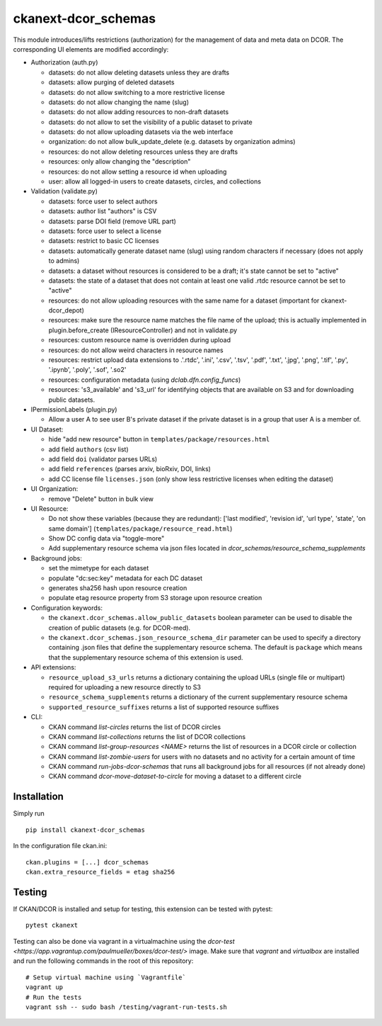 ckanext-dcor_schemas
====================

|PyPI Version| |Build Status| |Coverage Status|

This module introduces/lifts restrictions (authorization) for the management
of data and meta data on DCOR. The corresponding UI elements are modified
accordingly:

- Authorization (auth.py)

  - datasets: do not allow deleting datasets unless they are drafts
  - datasets: allow purging of deleted datasets
  - datasets: do not allow switching to a more restrictive license
  - datasets: do not allow changing the name (slug)
  - datasets: do not allow adding resources to non-draft datasets
  - datasets: do not allow to set the visibility of a public dataset to private
  - datasets: do not allow uploading datasets via the web interface
  - organization: do not allow bulk_update_delete (e.g. datasets by organization admins)
  - resources: do not allow deleting resources unless they are drafts
  - resources: only allow changing the "description"
  - resources: do not allow setting a resource id when uploading
  - user: allow all logged-in users to create datasets, circles, and collections

- Validation (validate.py)

  - datasets: force user to select authors
  - datasets: author list "authors" is CSV
  - datasets: parse DOI field (remove URL part)
  - datasets: force user to select a license
  - datasets: restrict to basic CC licenses
  - datasets: automatically generate dataset name (slug) using random characters
    if necessary (does not apply to admins)
  - datasets: a dataset without resources is considered to be a draft;
    it's state cannot be set to "active"
  - datasets: the state of a dataset that does not contain at least one
    valid .rtdc resource cannot be set to "active"
  - resources: do not allow uploading resources with the same name
    for a dataset (important for ckanext-dcor_depot)
  - resources: make sure the resource name matches the file name of the
    upload; this is actually implemented in plugin.before_create
    (IResourceController) and not in validate.py
  - resources: custom resource name is overridden during upload
  - resources: do not allow weird characters in resource names
  - resources: restrict upload data extensions to .'.rtdc', '.ini', '.csv',
    '.tsv', '.pdf', '.txt', '.jpg', '.png', '.tif', '.py', '.ipynb', '.poly',
    '.sof', '.so2'
  - resources: configuration metadata (using `dclab.dfn.config_funcs`)
  - resources: 's3_available' and 's3_url' for identifying objects that
    are available on S3 and for downloading public datasets.

- IPermissionLabels (plugin.py)

  - Allow a user A to see user B's private dataset if the private dataset
    is in a group that user A is a member of.

- UI Dataset:

  - hide "add new resource" button in ``templates/package/resources.html``
  - add field ``authors`` (csv list)
  - add field ``doi`` (validator parses URLs)
  - add field ``references`` (parses arxiv, bioRxiv, DOI, links)
  - add CC license file ``licenses.json`` (only show less restrictive licenses
    when editing the dataset)

- UI Organization:

  - remove "Delete" button in bulk view

- UI Resource:

  - Do not show these variables (because they are redundant):
    ['last modified', 'revision id', 'url type', 'state', 'on same domain']
    (``templates/package/resource_read.html``)
  - Show DC config data via "toggle-more"
  - Add supplementary resource schema via json files located in
    `dcor_schemas/resource_schema_supplements`

- Background jobs:

  - set the mimetype for each dataset
  - populate "dc:sec:key" metadata for each DC dataset
  - generates sha256 hash upon resource creation
  - populate etag resource property from S3 storage upon resource creation

- Configuration keywords:

  - the ``ckanext.dcor_schemas.allow_public_datasets`` boolean parameter
    can be used to disable the creation of public datasets (e.g. for DCOR-med).
  - the ``ckanext.dcor_schemas.json_resource_schema_dir`` parameter
    can be used to specify a directory containing .json files that
    define the supplementary resource schema. The default is
    ``package`` which means that the supplementary resource schema of
    this extension is used.

- API extensions:

  - ``resource_upload_s3_urls`` returns a dictionary containing the upload
    URLs (single file or multipart) required for uploading a new resource
    directly to S3
  - ``resource_schema_supplements`` returns a dictionary of the
    current supplementary resource schema
  - ``supported_resource_suffixes`` returns a list of supported
    resource suffixes

- CLI:

  - CKAN command `list-circles` returns the list of DCOR circles
  - CKAN command `list-collections` returns the list of DCOR collections
  - CKAN command `list-group-resources <NAME>` returns the list of resources in
    a DCOR circle or collection
  - CKAN command `list-zombie-users` for users with no datasets and
    no activity for a certain amount of time
  - CKAN command `run-jobs-dcor-schemas` that runs all background
    jobs for all resources (if not already done)
  - CKAN command `dcor-move-dataset-to-circle` for moving a dataset to
    a different circle


Installation
------------
Simply run

::

    pip install ckanext-dcor_schemas

In the configuration file ckan.ini:

::
    
    ckan.plugins = [...] dcor_schemas
    ckan.extra_resource_fields = etag sha256


Testing
-------
If CKAN/DCOR is installed and setup for testing, this extension can
be tested with pytest:

::

    pytest ckanext

Testing can also be done via vagrant in a virtualmachine using the
`dcor-test <https://app.vagrantup.com/paulmueller/boxes/dcor-test/>` image.
Make sure that `vagrant` and `virtualbox` are installed and run the
following commands in the root of this repository:

::

    # Setup virtual machine using `Vagrantfile`
    vagrant up
    # Run the tests
    vagrant ssh -- sudo bash /testing/vagrant-run-tests.sh


.. |PyPI Version| image:: https://img.shields.io/pypi/v/ckanext.dcor_schemas.svg
   :target: https://pypi.python.org/pypi/ckanext.dcor_schemas
.. |Build Status| image:: https://img.shields.io/github/actions/workflow/status/DCOR-dev/ckanext-dcor_schemas/check.yml
   :target: https://github.com/DCOR-dev/ckanext-dcor_schemas/actions?query=workflow%3AChecks
.. |Coverage Status| image:: https://img.shields.io/codecov/c/github/DCOR-dev/ckanext-dcor_schemas
   :target: https://codecov.io/gh/DCOR-dev/ckanext-dcor_schemas
